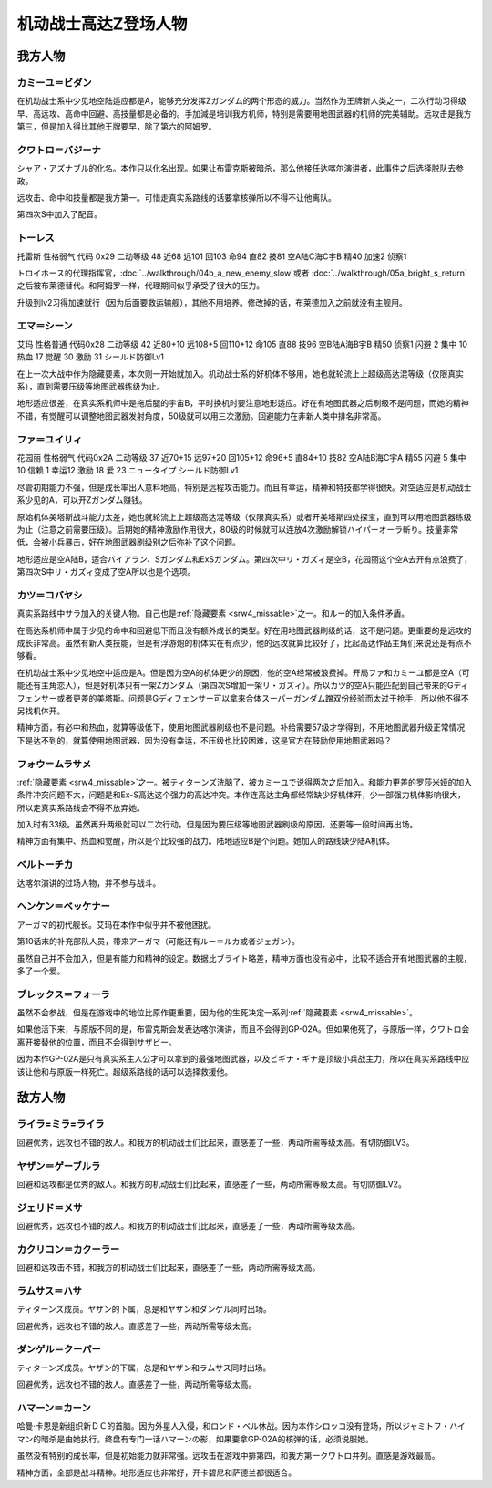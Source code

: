 .. meta::
   :description: 在机动战士系中少见地空陆适应都是A，能够充分发挥Ζガンダム的两个形态的威力。当然作为王牌新人类之一，二次行动习得级早、高远攻、高命中回避、高技量都是必备的。手加減是培训我方机师，特别是需要用地图武器的机师的完美辅助。远攻击是我方第三，但是加入得比其他王牌要早，除了第六的阿姆罗。 シャア・アズナブル的化名。本作只以化名出

.. _srw4_pilots_ms_z_gundam:

机动战士高达Z登场人物
=================================

-----------------
我方人物
-----------------


^^^^^^^^^^^^^^^^^^^^^^^^^^
カミーユ＝ビダン
^^^^^^^^^^^^^^^^^^^^^^^^^^
在机动战士系中少见地空陆适应都是A，能够充分发挥Ζガンダム的两个形态的威力。当然作为王牌新人类之一，二次行动习得级早、高远攻、高命中回避、高技量都是必备的。手加減是培训我方机师，特别是需要用地图武器的机师的完美辅助。远攻击是我方第三，但是加入得比其他王牌要早，除了第六的阿姆罗。


^^^^^^^^^^^^^^^^^^^^^^^^^^
クワトロ＝バジーナ
^^^^^^^^^^^^^^^^^^^^^^^^^^

.. _srw4_pilot_quattro_bajeena:

シャア・アズナブル的化名。本作只以化名出现。如果让布雷克斯被暗杀，那么他接任达喀尔演讲者，此事件之后选择脱队去参政。

远攻击、命中和技量都是我方第一。可惜走真实系路线的话要拿核弹所以不得不让他离队。

第四次S中加入了配音。

^^^^^^^^^^^^^^
トーレス
^^^^^^^^^^^^^^
托雷斯 性格弱气 代码 0x29 二动等级 48 近68 远101 回103 命94 直82 技81 空A陆C海C宇B 精40 加速2 侦察1 

トロイホース的代理指挥官，\ :doc:`../walkthrough/04b_a_new_enemy_slow`\ 或者 \ :doc:`../walkthrough/05a_bright_s_return`\ 之后被布莱德替代。和阿姆罗一样，代理期间似乎承受了很大的压力。

升级到lv2习得加速就行（因为后面要救运输舰），其他不用培养。修改掉的话，布莱德加入之前就没有主舰用。

^^^^^^^^^^^^^^
エマ＝シーン
^^^^^^^^^^^^^^
艾玛 性格普通 代码0x28 二动等级 42 近80+10 远108+5 回110+12 命105 直88 技96 空B陆A海B宇B 精50 侦察1 闪避 2 集中 10 热血 17 觉醒 30 激励 31 シールド防御Lv1

在上一次大战中作为隐藏要素，本次则一开始就加入。机动战士系的好机体不够用，她也就轮流上上超级高达混等级（仅限真实系），直到需要压级等地图武器练级为止。

地形适应很差，在真实系机师中是拖后腿的宇宙B，平时换机时要注意地形适应。好在有地图武器之后刷级不是问题，而她的精神不错，有觉醒可以调整地图武器发射角度，50级就可以用三次激励。回避能力在非新人类中排名非常高。

^^^^^^^^^^^^^^
ファ＝ユイリィ
^^^^^^^^^^^^^^
花园丽 性格弱气 代码0x2A 二动等级 37 近70+15 远97+20 回105+12 命96+5 直84+10 技82 空A陆B海C宇A 精55 闪避 5 集中 10 信赖 1 幸运12 激励 18 爱 23 ニュータイプ シールド防御Lv1

尽管初期能力不强，但是成长率出人意料地高，特别是远程攻击能力。而且有幸运，精神和特技都学得很快。对空适应是机动战士系少见的A，可以开Zガンダム赚钱。

原始机体美塔斯战斗能力太差，她也就轮流上上超级高达混等级（仅限真实系）或者开美塔斯四处探宝，直到可以用地图武器练级为止（注意之前需要压级）。后期她的精神激励作用很大，80级的时候就可以连放4次激励解锁ハイパーオーラ斬り。技量非常低，会被小兵暴击，好在地图武器刷级别之后弥补了这个问题。

地形适应是空A陆B，适合バイアラン、Sガンダム和ExSガンダム。第四次中リ・ガズィ是空B，花园丽这个空A去开有点浪费了，第四次S中リ・ガズィ变成了空A所以也是个选项。

^^^^^^^^^^^^^^^^^^
カツ＝コバヤシ
^^^^^^^^^^^^^^^^^^
真实系路线中サラ加入的关键人物。自己也是\ :ref:`隐藏要素 <srw4_missable>`\ 之一。和ルー的加入条件矛盾。

在高达系机师中属于少见的命中和回避低下而且没有额外成长的类型。好在用地图武器刷级的话，这不是问题。更重要的是远攻的成长非常高。虽然有新人类技能，但是有浮游炮的机体实在有点少，他的远攻就算比较好了，比起高达作品主角们来说还是有点不够看。

在机动战士系中少见地空中适应是A。但是因为空A的机体更少的原因，他的空A经常被浪费掉。开局ファ和カミーユ都是空A（可能还有主角恋人），但是好机体只有一架Zガンダム（第四次S增加一架リ・ガズィ）。所以カツ的空A只能匹配到自己带来的Gディフェンサー或者更差的美塔斯。问题是Gディフェンサー可以拿来合体スーパーガンダム蹭双份经验而太过于抢手，所以他不得不另找机体开。

精神方面，有必中和热血，就算等级低下，使用地图武器刷级也不是问题。补给需要57级才学得到，不用地图武器升级正常情况下是达不到的，就算使用地图武器，因为没有幸运，不压级也比较困难，这是官方在鼓励使用地图武器吗？

^^^^^^^^^^^^^^^^^^^^^^^^^^^^
フォウ＝ムラサメ
^^^^^^^^^^^^^^^^^^^^^^^^^^^^
\ :ref:`隐藏要素 <srw4_missable>`\ 之一。被ティターンズ洗脑了，被カミーユで说得两次之后加入。和能力更差的罗莎米娅的加入条件冲突问题不大，问题是和Ex-S高达这个强力的高达冲突。本作连高达主角都经常缺少好机体开，少一部强力机体影响很大，所以走真实系路线会不得不放弃她。

加入时有33级。虽然再升两级就可以二次行动，但是因为要压级等地图武器刷级的原因，还要等一段时间再出场。

精神方面有集中、热血和觉醒，所以是个比较强的战力。陆地适应B是个问题。她加入的路线缺少陆A机体。

^^^^^^^^^^^^^^^^^^^^^^^^^^^^
ベルトーチカ
^^^^^^^^^^^^^^^^^^^^^^^^^^^^

达喀尔演讲的过场人物，并不参与战斗。

^^^^^^^^^^^^^^^^^^^^^^^^^^^^
ヘンケン＝ベッケナー
^^^^^^^^^^^^^^^^^^^^^^^^^^^^
アーガマ的初代舰长。艾玛在本作中似乎并不被他困扰。

第10话末的补充部队人员，带来アーガマ（可能还有ルー＝ルカ或者ジェガン）。

虽然自己并不会加入，但是有能力和精神的设定。数据比ブライト略差，精神方面也没有必中，比较不适合开有地图武器的主舰，多了一个爱。

^^^^^^^^^^^^^^^^^^^^^^^^^^^^
ブレックス＝フォーラ
^^^^^^^^^^^^^^^^^^^^^^^^^^^^
虽然不会参战，但是在游戏中的地位比原作更重要，因为他的生死决定一系列\ :ref:`隐藏要素 <srw4_missable>`\ 。

如果他活下来，与原版不同的是，布雷克斯会发表达喀尔演讲，而且不会得到GP-02A。但如果他死了，与原版一样，クワトロ会离开接替他的位置，而且不会得到サザビー。

因为本作GP-02A是只有真实系主人公才可以拿到的最强地图武器，以及ビギナ・ギナ是顶级小兵战主力，所以在真实系路线中应该让他和与原版一样死亡。超级系路线的话可以选择救援他。

-----------------
敌方人物
-----------------


^^^^^^^^^^^^^^^^^^^^^^^^^^^^
ライラ=ミラ=ライラ
^^^^^^^^^^^^^^^^^^^^^^^^^^^^
回避优秀，远攻也不错的敌人。和我方的机动战士们比起来，直感差了一些，两动所需等级太高。有切防御LV3。

^^^^^^^^^^^^^^^^^^^^^^^^^^^^
ヤザン＝ゲーブルラ
^^^^^^^^^^^^^^^^^^^^^^^^^^^^
回避和远攻都是优秀的敌人。和我方的机动战士们比起来，直感差了一些，两动所需等级太高。有切防御LV2。

^^^^^^^^^^^^^^^^^^^^^^^^^^^^
ジェリド＝メサ 
^^^^^^^^^^^^^^^^^^^^^^^^^^^^
回避优秀，远攻也不错的敌人。和我方的机动战士们比起来，直感差了一些，两动所需等级太高。

^^^^^^^^^^^^^^^^^^^^^^^^^^^^
カクリコン＝カクーラー
^^^^^^^^^^^^^^^^^^^^^^^^^^^^
回避和远攻击不错，和我方的机动战士们比起来，直感差了一些，两动所需等级太高。

^^^^^^^^^^^^^^^^^^^^^^^^^^^^
ラムサス＝ハサ
^^^^^^^^^^^^^^^^^^^^^^^^^^^^
ティターンズ成员。ヤザン的下属，总是和ヤザン和ダンゲル同时出场。

回避优秀，远攻也不错的敌人。直感差了一些，两动所需等级太高。

^^^^^^^^^^^^^^^^^^^^^^^^^^^^
ダンゲル＝クーパー
^^^^^^^^^^^^^^^^^^^^^^^^^^^^
ティターンズ成员。ヤザン的下属，总是和ヤザン和ラムサス同时出场。

回避优秀，远攻也不错的敌人。直感差了一些，两动所需等级太高。

^^^^^^^^^^^^^^^^^^^^^^^^^^^^
ハマーン＝カーン
^^^^^^^^^^^^^^^^^^^^^^^^^^^^
.. _srw4_pilot_haman_karn:

哈曼·卡恩是新组织新ＤＣ的首脑。因为外星人入侵，和ロンド・ベル休战。因为本作シロッコ没有登场，所以ジャミトフ・ハイマン的暗杀是由她执行。终盘有专门一话ハマーンの影，如果要拿GP-02A的核弹的话，必须说服她。

虽然没有特别的成长率，但是初始能力就非常强。远攻击在游戏中排第四，和我方第一クワトロ并列。直感是游戏最高。

精神方面，全部是战斗精神。地形适应也非常好，开卡碧尼和萨德兰都很适合。


